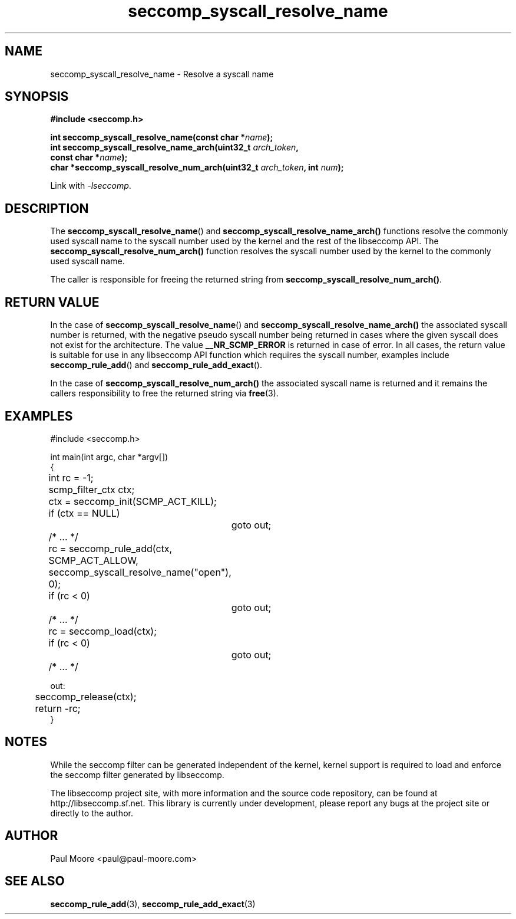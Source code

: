 .TH "seccomp_syscall_resolve_name" 3 "7 January 2013" "paul@paul-moore.com" "libseccomp Documentation"
.\" //////////////////////////////////////////////////////////////////////////
.SH NAME
.\" //////////////////////////////////////////////////////////////////////////
seccomp_syscall_resolve_name \- Resolve a syscall name
.\" //////////////////////////////////////////////////////////////////////////
.SH SYNOPSIS
.\" //////////////////////////////////////////////////////////////////////////
.nf
.B #include <seccomp.h>
.sp
.BI "int seccomp_syscall_resolve_name(const char *" name ");"
.BI "int seccomp_syscall_resolve_name_arch(uint32_t " arch_token ","
.BI "                                      const char *" name ");"
.BI "char *seccomp_syscall_resolve_num_arch(uint32_t " arch_token ", int " num ");"
.sp
Link with \fI\-lseccomp\fP.
.fi
.\" //////////////////////////////////////////////////////////////////////////
.SH DESCRIPTION
.\" //////////////////////////////////////////////////////////////////////////
.P
The
.BR seccomp_syscall_resolve_name ()
and
.BR seccomp_syscall_resolve_name_arch()
functions resolve the commonly used syscall name to the syscall number used by
the kernel and the rest of the libseccomp API.  The
.BR seccomp_syscall_resolve_num_arch()
function resolves the syscall number used by the kernel to the commonly used
syscall name.
.P
The caller is responsible for freeing the returned string from
.BR seccomp_syscall_resolve_num_arch() .
.\" //////////////////////////////////////////////////////////////////////////
.SH RETURN VALUE
.\" //////////////////////////////////////////////////////////////////////////
.P
In the case of
.BR seccomp_syscall_resolve_name ()
and
.BR seccomp_syscall_resolve_name_arch()
the associated syscall number is returned, with the negative pseudo syscall
number being returned in cases where the given syscall does not exist for the
architecture.  The value
.BR __NR_SCMP_ERROR
is returned in case of error.  In all cases, the return value is suitable for
use in any libseccomp API function which requires the syscall number, examples include
.BR seccomp_rule_add ()
and
.BR seccomp_rule_add_exact ().
.P
In the case of
.BR seccomp_syscall_resolve_num_arch()
the associated syscall name is returned and it remains the callers
responsibility to free the returned string via
.BR free (3).
.\" //////////////////////////////////////////////////////////////////////////
.SH EXAMPLES
.\" //////////////////////////////////////////////////////////////////////////
.nf
#include <seccomp.h>

int main(int argc, char *argv[])
{
	int rc = \-1;
	scmp_filter_ctx ctx;

	ctx = seccomp_init(SCMP_ACT_KILL);
	if (ctx == NULL)
		goto out;

	/* ... */

	rc = seccomp_rule_add(ctx, SCMP_ACT_ALLOW,
	                      seccomp_syscall_resolve_name("open"), 0);
	if (rc < 0)
		goto out;

	/* ... */

	rc = seccomp_load(ctx);
	if (rc < 0)
		goto out;

	/* ... */

out:
	seccomp_release(ctx);
	return \-rc;
}
.fi
.\" //////////////////////////////////////////////////////////////////////////
.SH NOTES
.\" //////////////////////////////////////////////////////////////////////////
.P
While the seccomp filter can be generated independent of the kernel, kernel
support is required to load and enforce the seccomp filter generated by
libseccomp.
.P
The libseccomp project site, with more information and the source code
repository, can be found at http://libseccomp.sf.net.  This library is currently
under development, please report any bugs at the project site or directly to
the author.
.\" //////////////////////////////////////////////////////////////////////////
.SH AUTHOR
.\" //////////////////////////////////////////////////////////////////////////
Paul Moore <paul@paul-moore.com>
.\" //////////////////////////////////////////////////////////////////////////
.SH SEE ALSO
.\" //////////////////////////////////////////////////////////////////////////
.BR seccomp_rule_add (3),
.BR seccomp_rule_add_exact (3)
